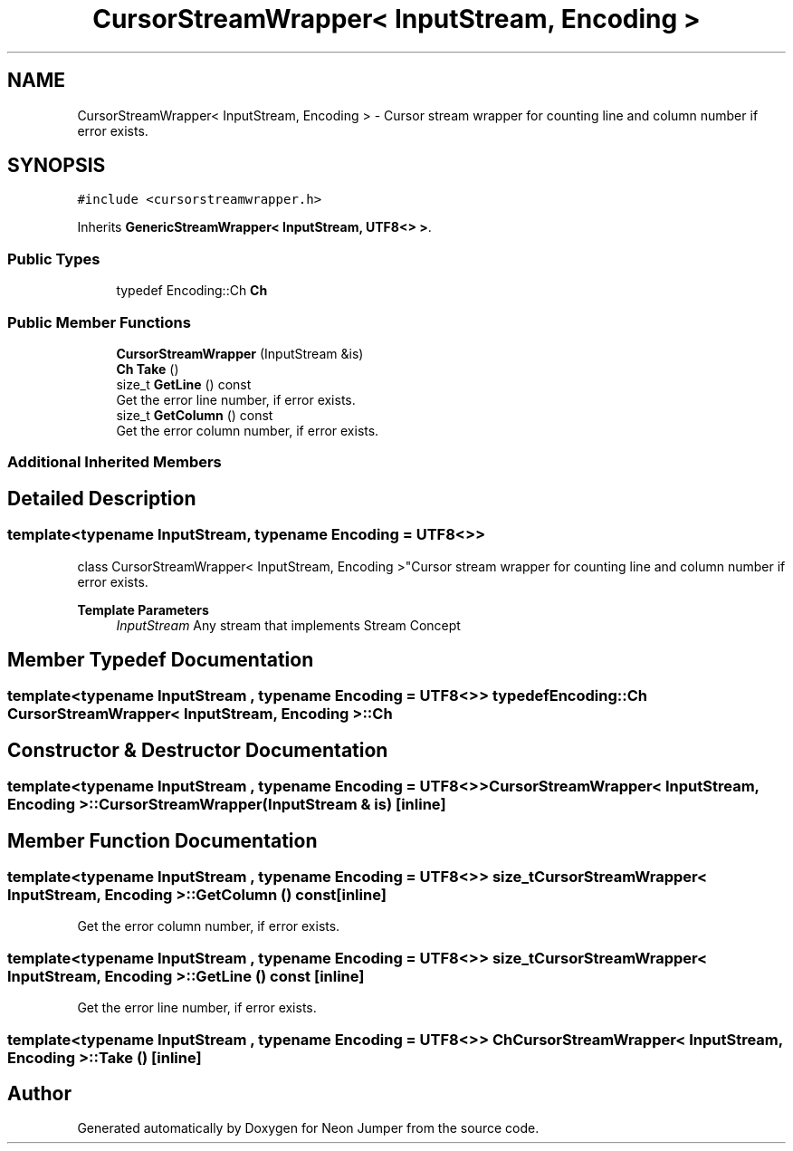 .TH "CursorStreamWrapper< InputStream, Encoding >" 3 "Fri Jan 14 2022" "Version 1.0.0" "Neon Jumper" \" -*- nroff -*-
.ad l
.nh
.SH NAME
CursorStreamWrapper< InputStream, Encoding > \- Cursor stream wrapper for counting line and column number if error exists\&.  

.SH SYNOPSIS
.br
.PP
.PP
\fC#include <cursorstreamwrapper\&.h>\fP
.PP
Inherits \fBGenericStreamWrapper< InputStream, UTF8<> >\fP\&.
.SS "Public Types"

.in +1c
.ti -1c
.RI "typedef Encoding::Ch \fBCh\fP"
.br
.in -1c
.SS "Public Member Functions"

.in +1c
.ti -1c
.RI "\fBCursorStreamWrapper\fP (InputStream &is)"
.br
.ti -1c
.RI "\fBCh\fP \fBTake\fP ()"
.br
.ti -1c
.RI "size_t \fBGetLine\fP () const"
.br
.RI "Get the error line number, if error exists\&. "
.ti -1c
.RI "size_t \fBGetColumn\fP () const"
.br
.RI "Get the error column number, if error exists\&. "
.in -1c
.SS "Additional Inherited Members"
.SH "Detailed Description"
.PP 

.SS "template<typename InputStream, typename \fBEncoding\fP = UTF8<>>
.br
class CursorStreamWrapper< InputStream, Encoding >"Cursor stream wrapper for counting line and column number if error exists\&. 


.PP
\fBTemplate Parameters\fP
.RS 4
\fIInputStream\fP Any stream that implements Stream Concept 
.RE
.PP

.SH "Member Typedef Documentation"
.PP 
.SS "template<typename InputStream , typename \fBEncoding\fP  = UTF8<>> typedef Encoding::Ch \fBCursorStreamWrapper\fP< InputStream, \fBEncoding\fP >::Ch"

.SH "Constructor & Destructor Documentation"
.PP 
.SS "template<typename InputStream , typename \fBEncoding\fP  = UTF8<>> \fBCursorStreamWrapper\fP< InputStream, \fBEncoding\fP >\fB::CursorStreamWrapper\fP (InputStream & is)\fC [inline]\fP"

.SH "Member Function Documentation"
.PP 
.SS "template<typename InputStream , typename \fBEncoding\fP  = UTF8<>> size_t \fBCursorStreamWrapper\fP< InputStream, \fBEncoding\fP >::GetColumn () const\fC [inline]\fP"

.PP
Get the error column number, if error exists\&. 
.SS "template<typename InputStream , typename \fBEncoding\fP  = UTF8<>> size_t \fBCursorStreamWrapper\fP< InputStream, \fBEncoding\fP >::GetLine () const\fC [inline]\fP"

.PP
Get the error line number, if error exists\&. 
.SS "template<typename InputStream , typename \fBEncoding\fP  = UTF8<>> \fBCh\fP \fBCursorStreamWrapper\fP< InputStream, \fBEncoding\fP >::Take ()\fC [inline]\fP"


.SH "Author"
.PP 
Generated automatically by Doxygen for Neon Jumper from the source code\&.
